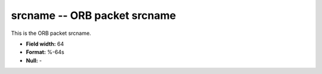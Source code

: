 .. _css3.1-srcname_attributes:

**srcname** -- ORB packet srcname
---------------------------------

This is the ORB packet srcname.

* **Field width:** 64
* **Format:** %-64s
* **Null:** -

